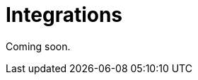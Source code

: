 = Integrations
:description: How to integrate Neo4j Aura dashboards with Neo4j Bloom and Neo4j Broswser.

Coming soon.